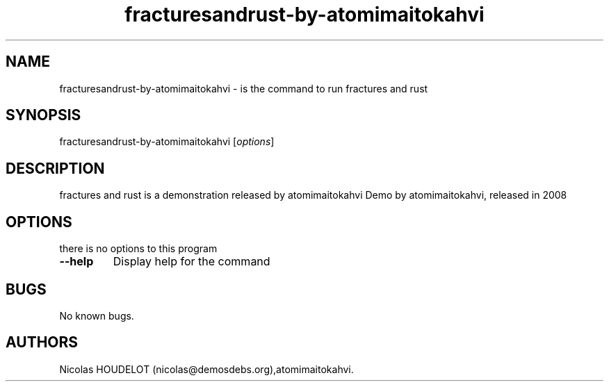 .\" Automatically generated by Pandoc 2.5
.\"
.TH "fracturesandrust\-by\-atomimaitokahvi" "6" "2016\-10\-15" "fractures and rust User Manuals" ""
.hy
.SH NAME
.PP
fracturesandrust\-by\-atomimaitokahvi \- is the command to run fractures
and rust
.SH SYNOPSIS
.PP
fracturesandrust\-by\-atomimaitokahvi [\f[I]options\f[R]]
.SH DESCRIPTION
.PP
fractures and rust is a demonstration released by atomimaitokahvi Demo
by atomimaitokahvi, released in 2008
.SH OPTIONS
.PP
there is no options to this program
.TP
.B \-\-help
Display help for the command
.SH BUGS
.PP
No known bugs.
.SH AUTHORS
Nicolas HOUDELOT (nicolas\[at]demosdebs.org),atomimaitokahvi.

